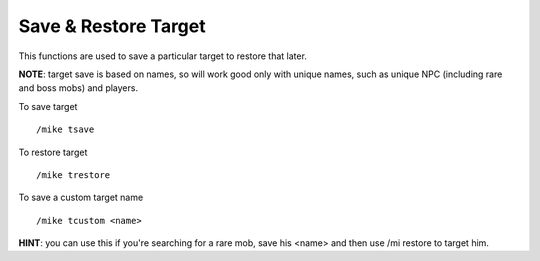 Save & Restore Target
=====================

This functions are used to save a particular target to restore that later.

**NOTE**: target save is based on names, so will work good only with unique names, such as unique NPC (including rare and boss mobs) and players.

To save target ::

	/mike tsave

..

To restore target ::

	/mike trestore

..

To save a custom target name ::

	/mike tcustom <name>

..

**HINT**: you can use this if you're searching for a rare mob, save his <name> and then use /mi restore to target him.
